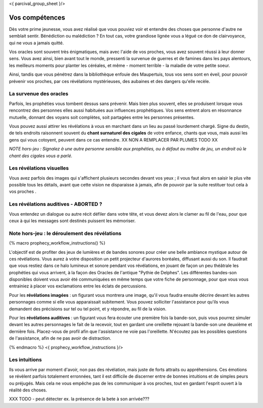 <{ parcival_group_sheet }/>

Vos compétences
====================================

Dès votre prime jeunesse, vous avez réalisé que vous pouviez voir et entendre des choses que personne d'autre ne semblait sentir.
Bénédiction ou malédiction ? En tout cas, votre grandiose lignée vous a légué ce don de clairvoyance, qui ne vous a jamais quitté.

Vos oracles sont souvent très énigmatiques, mais avec l'aide de vos proches, vous avez souvent réussi à leur donner sens. Vous avez ainsi, bien avant tout le monde, pressenti la survenue de guerres et de famines dans les pays alentours, les meilleurs moments pour planter les céréales, et même - moment terrible - la maladie de votre petite soeur.

Ainsi, tandis que vous pénétrez dans la bibliothèque enfouie des Maupertuis, tous vos sens sont en éveil, pour pouvoir prévenir vos proches, par ces révélations mystérieuses, des aubaines et des dangers qu'elle recèle.


La survenue des oracles
++++++++++++++++++++++++++++++++++++++++++++++++++++++++++++++++

Parfois, les prophéties vous tombent dessus sans prévenir. Mais bien plus souvent, elles se produisent lorsque vous rencontrez des personnes elles aussi habituées aux influences prophétiques. Vos sens entrent alors en résonnance mutuelle, donnant des voyans soit complètes, soit partagées entre les personnes présentes.

Vous pouvez aussi attirer les révélations à vous en marchant dans un lieu au passé lourdement chargé. Signe du destin, de tels endroits raisonnent souvent du **chant surnaturel des cigales** de votre enfance, chants que vous, mais aussi les gens qui vous cotoyent, peuvent dans ce cas entendre.  XX NON A REMPLACER PAR PLUMES TODO XX

*NOTE hors-jeu : Signalez à une autre personne sensible aux prophéties, ou à défaut au maître de jeu, un endroit où le chant des cigales vous a parlé.*


Les révélations visuelles
++++++++++++++++++++++++++++++++++++++++++++++++++++++++++++++++

Vous avez parfois des images qui s'affichent plusieurs secondes devant vos yeux ; il vous faut alors en saisir le plus vite possible tous les détails, avant que cette vision ne disparaisse à jamais, afin de pouvoir par la suite restituer tout cela à vos proches .


Les révélations auditives - ABORTED ?
++++++++++++++++++++++++++++++++++++++++++++++++++++++++++++++++

Vous entendez un dialogue ou autre récit défiler dans votre tête, et vous devez alors le clamer au fil de l'eau, pour que ceux à qui les messages sont destinés puissent les mémoriser.


Note hors-jeu : le déroulement des révélations
++++++++++++++++++++++++++++++++++++++++++++++++++++++++++++++++

{% macro prophecy_workflow_instructions() %}

L'objectif est de profiter des jeux de lumières et de bandes sonores pour créer une belle ambiance mystique autour de ces révélations.
Vous aurez à votre disposition un petit projecteur d'aurores boréales, diffusant aussi du son.
Il faudrait que vous restiez dans ce halo lumineux et sonore pendant vos révélations, en jouant de façon un peu théâtrale les prophéties qui vous arrivent, à la façon des Oracles de l'antique "Pythie de Delphes".
Les différentes bandes-son disponibles doivent vous avoir été communiquées en même temps que votre fiche de personnage, pour que vous vous entrainiez à placer vos exclamations entre les éclats de percussions.

Pour les **révélations imagées** : un figurant vous montrera une image, qu'il vous faudra ensuite décrire devant les autres personnages comme si elle vous apparaissait subitement. Vous pouvez solliciter l'assistance pour qu'ils vous demandent des précisions sur tel ou tel point, et y répondre, au fil de la vision.

Pour les **révélations auditives** : un figurant vous fera écouter une première fois la bande-son, puis vous pourrez simuler devant les autres personnages le fait de la recevoir, tout en gardant une oreillette rejouant la bande-son une deuxième et dernière fois. Placez-vous de profil afin que l'assistance ne voie pas l'oreillette. N'écoutez pas les possibles questions de l'assistance, afin de ne pas avoir de distraction.

{% endmacro %}
<{ prophecy_workflow_instructions }/>


Les intuitions
++++++++++++++++++++++++++++++++++++++++++++++++++++++++++++++++

Ils vous arrive par moment d'avoir, non pas des révélation, mais juste de forts attraits ou appréhensions.
Ces émotions se révèlent parfois totalement erronnées, tant il est difficile de discerner entre de bonnes intuitions et de simples peurs ou préjugés.
Mais cela ne vous empêche pas de les communiquer à vos proches, tout en gardant l'esprit ouvert à la réalité des choses.

XXX TODO - peut détecter ex. la présence de la bete à son arrivée???
